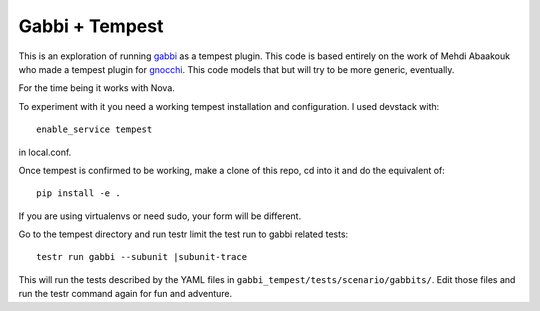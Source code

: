 ===============
Gabbi + Tempest
===============

This is an exploration of running gabbi_ as a tempest plugin. This
code is based entirely on the work of Mehdi Abaakouk who made a
tempest plugin for gnocchi_. This code models that but will try to
be more generic, eventually.

For the time being it works with Nova.

To experiment with it you need a working tempest installation and
configuration. I used devstack with::

    enable_service tempest

in local.conf.

Once tempest is confirmed to be working, make a clone of this repo,
cd into it and do the equivalent of::

    pip install -e .

If you are using virtualenvs or need sudo, your form will be
different.

Go to the tempest directory and run testr limit the test run to
gabbi related tests::

    testr run gabbi --subunit |subunit-trace

This will run the tests described by the YAML files in
``gabbi_tempest/tests/scenario/gabbits/``. Edit those files and run
the testr command again for fun and adventure.

.. _gnocchi: https://review.openstack.org/#/c/301585/
.. _gabbi: https://gabbi.readthedocs.org/
